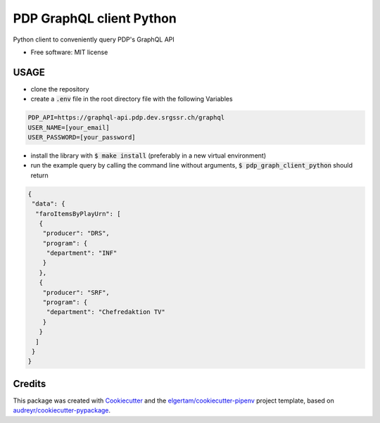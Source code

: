 =========================
PDP GraphQL client Python
=========================


.. image:: https://img.shields.io/pypi/v/pdp_graphql_client_python.svg
        :target: https://pypi.org/project/pdp_graphql_client_python

.. image:: https://img.shields.io/travis/SRGSSR/pdp_graphql_client_python.svg
        :target: https://travis-ci.org/SRGSSR/pdp_graphql_client_python

.. image:: https://readthedocs.org/projects/pdp-graphql-client-python/badge/?version=latest
        :target: https://pdp-graphql-client-python.readthedocs.io/en/latest/?badge=latest
        :alt: Documentation Status




Python client to conveniently query PDP's GraphQL API


* Free software: MIT license



USAGE
--------

* clone the repository

* create a :code:`.env` file in the root directory file with the following Variables

.. code-block::

    PDP_API=https://graphql-api.pdp.dev.srgssr.ch/graphql
    USER_NAME=[your_email]
    USER_PASSWORD=[your_password]

* install the library with :code:`$ make install` (preferably in a new virtual environment)

* run the example query by calling the command line without arguments, :code:`$ pdp_graph_client_python` should return

.. code-block:: JSON

    {
     "data": {
      "faroItemsByPlayUrn": [
       {
        "producer": "DRS",
        "program": {
         "department": "INF"
        }
       },
       {
        "producer": "SRF",
        "program": {
         "department": "Chefredaktion TV"
        }
       }
      ]
     }
    }

Credits
-------

This package was created with Cookiecutter_ and the `elgertam/cookiecutter-pipenv`_ project template, based on `audreyr/cookiecutter-pypackage`_.

.. _Cookiecutter: https://github.com/audreyr/cookiecutter
.. _`elgertam/cookiecutter-pipenv`: https://github.com/elgertam/cookiecutter-pipenv
.. _`audreyr/cookiecutter-pypackage`: https://github.com/audreyr/cookiecutter-pypackage
